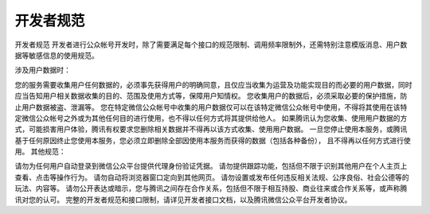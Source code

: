 开发者规范
===================

开发者规范
开发者进行公众帐号开发时，除了需要满足每个接口的规范限制、调用频率限制外，还需特别注意模版消息、用户数据等敏感信息的使用规范。

涉及用户数据时：

您的服务需要收集用户任何数据的，必须事先获得用户的明确同意，且仅应当收集为运营及功能实现目的而必要的用户数据，同时应当告知用户相关数据收集的目的、范围及使用方式等，保障用户知情权。
您收集用户的数据后，必须采取必要的保护措施，防止用户数据被盗、泄漏等。
您在特定微信公众帐号中收集的用户数据仅可以在该特定微信公众帐号中使用，不得将其使用在该特定微信公众帐号之外或为其他任何目的进行使用，也不得以任何方式将其提供给他人。
如果腾讯认为您收集、使用用户数据的方式，可能损害用户体验，腾讯有权要求您删除相关数据并不得再以该方式收集、使用用户数据。
一旦您停止使用本服务，或腾讯基于任何原因终止您使用本服务，您必须立即删除全部因使用本服务而获得的数据（包括各种备份）， 且不得再以任何方式进行使用。
其他规范：

请勿为任何用户自动登录到微信公众平台提供代理身份验证凭据。
请勿提供跟踪功能，包括但不限于识别其他用户在个人主页上查看、点击等操作行为。
请勿自动将浏览器窗口定向到其他网页。
请勿设置或发布任何违反相关法规、公序良俗、社会公德等的玩法、内容等。
请勿公开表达或暗示，您与腾讯之间存在合作关系，包括但不限于相互持股、商业往来或合作关系等，或声称腾讯对您的认可。
完整的开发者规范和接口限制，请详见开发者接口文档，以及腾讯微信公众平台开发者协议。

